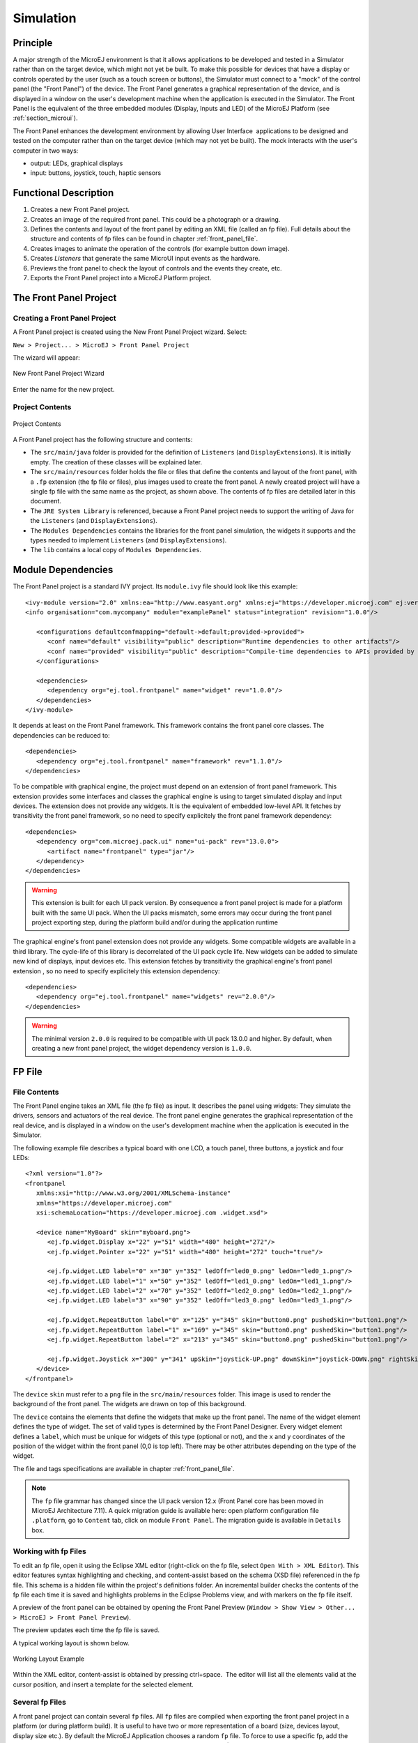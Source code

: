 .. _section_simulation:

==========
Simulation
==========


Principle
=========

A major strength of the MicroEJ environment is that it allows
applications to be developed and tested in a Simulator rather than on
the target device, which might not yet be built. To make this possible
for devices that have a display or controls operated by the user (such
as a touch screen or buttons), the Simulator must connect to a "mock" of
the control panel (the "Front Panel") of the device. The Front Panel generates a graphical representation of the
device, and is displayed in a window on the user's
development machine when the application is executed in the Simulator.
The Front Panel is the equivalent of the three embedded modules (Display,
Inputs and LED) of the MicroEJ Platform (see
:ref:`section_microui`).

The Front Panel enhances the development environment by allowing
User Interface  applications to be designed and tested on the computer
rather than on the target device (which may not yet be built). The mock
interacts with the user's computer in two ways:

-  output: LEDs, graphical displays

-  input: buttons, joystick, touch, haptic sensors

Functional Description
======================

1. Creates a new Front Panel project.

2. Creates an image of the required front panel. This could be a
   photograph or a drawing.

3. Defines the contents and layout of the front panel by editing an XML
   file (called an fp file). Full details about the structure and
   contents of fp files can be found in chapter
   :ref:`front_panel_file`.

4. Creates images to animate the operation of the controls (for example
   button down image).

5. Creates *Listeners* that generate the same MicroUI input events as
   the hardware.

6. Previews the front panel to check the layout of controls and the
   events they create, etc.

7. Exports the Front Panel project into a MicroEJ Platform project.


The Front Panel Project
=======================

Creating a Front Panel Project
------------------------------

A Front Panel project is created using the New Front Panel Project
wizard. Select:

``New > Project... > MicroEJ > Front Panel Project``

The wizard will appear:

.. figure:: images/newfp.png
   :alt: New Front Panel Project Wizard
   :align: center
   :width: 700px
   :height: 500px

   New Front Panel Project Wizard

Enter the name for the new project.

Project Contents
----------------

.. figure:: images/project-content.png
   :alt: Project Contents
   :align: center

   Project Contents

A Front Panel project has the following structure and contents:

* The ``src/main/java`` folder is provided for the definition of ``Listeners`` (and ``DisplayExtensions``). It is initially empty. The creation of these classes will be explained later.
* The ``src/main/resources`` folder holds the file or files that define the contents and layout of the front panel, with a ``.fp`` extension (the fp file or files), plus images used to create the front panel. A newly created project will have a single fp file with the same name as the project, as shown above. The contents of fp files are detailed later in this  document.
* The ``JRE System Library`` is referenced, because a Front Panel  project needs to support the writing of Java for the ``Listeners`` (and ``DisplayExtensions``).
* The ``Modules Dependencies`` contains the libraries for the front panel simulation, the widgets it supports and the types needed to implement ``Listeners`` (and ``DisplayExtensions``).
* The ``lib`` contains a local copy of ``Modules Dependencies``. 

Module Dependencies
===================

The Front Panel project is a standard IVY project. Its ``module.ivy`` file should look like this example:

::

   <ivy-module version="2.0" xmlns:ea="http://www.easyant.org" xmlns:ej="https://developer.microej.com" ej:version="2.0.0"> 
   <info organisation="com.mycompany" module="examplePanel" status="integration" revision="1.0.0"/>      

      <configurations defaultconfmapping="default->default;provided->provided">
         <conf name="default" visibility="public" description="Runtime dependencies to other artifacts"/>
         <conf name="provided" visibility="public" description="Compile-time dependencies to APIs provided by the platform"/>
      </configurations>

      <dependencies>
         <dependency org="ej.tool.frontpanel" name="widget" rev="1.0.0"/>
      </dependencies>
   </ivy-module>


It depends at least on the Front Panel framework. This framework contains the front panel core classes. The dependencies can be reduced to:

::

   <dependencies>
      <dependency org="ej.tool.frontpanel" name="framework" rev="1.1.0"/>
   </dependencies>

To be compatible with graphical engine, the project must depend on an extension of front panel framework. This extension provides some interfaces and classes the graphical engine is using to target simulated display and input devices. The extension does not provide any widgets. It is the equivalent of embedded low-level API. It fetches by transitivity the front panel framework, so no need to specify explicitely the front panel framework dependency: 

::

   <dependencies>
      <dependency org="com.microej.pack.ui" name="ui-pack" rev="13.0.0">
         <artifact name="frontpanel" type="jar"/>
      </dependency>
   </dependencies>

.. warning:: This extension is built for each UI pack version. By consequence a front panel project is made for a platform built with the same UI pack. When the UI packs mismatch, some errors may occur during the front panel project exporting step, during the platform build and/or during the application runtime

The graphical engine's front panel extension does not provide any widgets. Some compatible widgets are available in a third library. The cycle-life of this library is decorrelated of the UI pack cycle life. New widgets can be added to simulate new kind of displays, input devices etc. This extension fetches by transitivity the graphical engine's front panel extension , so no need to specify explicitely this extension dependency: 

::

   <dependencies>
      <dependency org="ej.tool.frontpanel" name="widgets" rev="2.0.0"/>
   </dependencies>

.. warning:: The minimal version ``2.0.0`` is required to be compatible with UI pack 13.0.0 and higher. By default, when creating a new front panel project, the widget dependency version is ``1.0.0``.


FP File
=======

File Contents
-------------

The Front Panel engine takes an XML file (the fp file) as input. It describes
the panel using widgets: They simulate the drivers, sensors and
actuators of the real device. The front panel engine generates the graphical
representation of the real device, and is displayed in a window on the
user's development machine when the application is executed in the
Simulator.

The following example file describes a typical board with one LCD, a
touch panel, three buttons, a joystick and four LEDs:

::

   <?xml version="1.0"?>
   <frontpanel 
      xmlns:xsi="http://www.w3.org/2001/XMLSchema-instance"
      xmlns="https://developer.microej.com" 
      xsi:schemaLocation="https://developer.microej.com .widget.xsd">
      
      <device name="MyBoard" skin="myboard.png">
         <ej.fp.widget.Display x="22" y="51" width="480" height="272"/>
         <ej.fp.widget.Pointer x="22" y="51" width="480" height="272" touch="true"/>
         
         <ej.fp.widget.LED label="0" x="30" y="352" ledOff="led0_0.png" ledOn="led0_1.png"/>		
         <ej.fp.widget.LED label="1" x="50" y="352" ledOff="led1_0.png" ledOn="led1_1.png"/>		
         <ej.fp.widget.LED label="2" x="70" y="352" ledOff="led2_0.png" ledOn="led2_1.png"/>		
         <ej.fp.widget.LED label="3" x="90" y="352" ledOff="led3_0.png" ledOn="led3_1.png"/>
         
         <ej.fp.widget.RepeatButton label="0" x="125" y="345" skin="button0.png" pushedSkin="button1.png"/>
         <ej.fp.widget.RepeatButton label="1" x="169" y="345" skin="button0.png" pushedSkin="button1.png"/>
         <ej.fp.widget.RepeatButton label="2" x="213" y="345" skin="button0.png" pushedSkin="button1.png"/>
         
         <ej.fp.widget.Joystick x="300" y="341" upSkin="joystick-UP.png" downSkin="joystick-DOWN.png" rightSkin="joystick-RIGHT.png" leftSkin="joystick-LEFT.png" skin="joystick-0.png"/>		
      </device>
   </frontpanel>

The ``device`` ``skin`` must refer to a ``png`` file in the
``src/main/resources`` folder. This image is used to render the background of the
front panel. The widgets are drawn on top of this background.

The ``device`` contains the elements that define the widgets that
make up the front panel. The name of the widget element defines the type
of widget. The set of valid types is determined by the Front Panel
Designer. Every widget element defines a ``label``, which must be unique
for widgets of this type (optional or not), and the ``x`` and ``y`` coordinates of the
position of the widget within the front panel (0,0 is top left). There
may be other attributes depending on the type of the widget.

The file and tags specifications are available in chapter
:ref:`front_panel_file`.

.. note:: The ``fp`` file grammar has changed since the UI pack version 12.x (Front Panel core has been moved in MicroEJ Architecture 7.11). A quick migration guide is available here: open platform configuration file ``.platform``, go to ``Content`` tab, click on module ``Front Panel``. The migration guide is available in ``Details`` box.


Working with fp Files
---------------------

To edit an fp file, open it using the Eclipse XML editor (right-click on
the fp file, select ``Open With > XML Editor``). This editor features
syntax highlighting and checking, and content-assist based on the schema
(XSD file) referenced in the fp file. This schema is a hidden file
within the project's definitions folder. An incremental builder checks
the contents of the fp file each time it is saved and highlights
problems in the Eclipse Problems view, and with markers on the fp file
itself.

A preview of the front panel can be obtained by opening the Front Panel
Preview
(``Window > Show View > Other... > MicroEJ > Front Panel Preview``).

The preview updates each time the fp file is saved.

A typical working layout is shown below.

.. figure:: images/working-layout.png
   :alt: Working Layout Example
   :align: center

   Working Layout Example

Within the XML editor, content-assist is obtained by pressing
ctrl+space.  The editor will list all the elements valid at the cursor
position, and insert a template for the selected element.

Several fp Files
----------------

A front panel project can contain several ``fp`` files. All ``fp`` files are compiled when exporting the front panel project in a platform (or during platform build). It is useful to have two or more representation of a board (size, devices layout, display size etc.). By default the MicroEJ Application chooses a random ``fp`` file. To force to use a specific fp, add the option ``-Dfrontpanel.file=xxx.fp`` in the MicroEJ Application launcher (JRE tab) where ``xxx`` is the ``fp`` file name.

Widget
======

Description
-----------

A widget is a subclass of front panel framework class ``ej.fp.Widget``. The library ``ej.tool.frontpanel#widget`` provides a set of widgets which are graphical engine compatible. To create a new widget (or a subclass of an existing widget), have a look on available widgets in this library.

A widget is recognized by the ``fp`` file as soon as its class contains a ``@WidgetDescription`` annotation. The annotation contains several ``@WidgetAttribute``. An attribute has got a name and tells if it is an optional attribute of widget (by default an attribute is mandatory).

This is the description of the widget ``LED``:

::

   @WidgetDescription(attributes = { @WidgetAttribute(name = "label"), @WidgetAttribute(name = "x"),
         @WidgetAttribute(name = "y"), @WidgetAttribute(name = "ledOff"), @WidgetAttribute(name = "ledOn"),
         @WidgetAttribute(name = "overlay", isOptional = true) })

As soon as a widget is created (with its description) in front panel project, the ``fp`` file can use it. Close and reopen ``fp`` file after creating a new widget. In ``device`` group, press ``CTRL + SPACE`` to visualize the available widgets: the new widget can be added.

::

   <ej.fp.widget.LED label="0" x="170" y="753" ledOff="Led-0.png" ledOn="Led-GREEN.png" overlay="false"/>

Each attribute requires the ``set`` methods in the widget source code. For instance, the widget LED (or its hierarchy) contains the following methods for sure:

* ``setLabel(String)``,
* ``setX(int)``,
* ``setY(int)``,
* ``setLedOff(Image)``,
* ``setLedOn(Image)``,
* ``setOverlay(boolean)``.

The ``set`` method parameter's type fixes the expected value in ``fp`` file. If the attribute cannot match the expected type, an error is throw when editing ``fp`` file. Widget master class already provides a set of standard attributes:

* ``setFilter(Image)``: apply a filtering image which allows to crop input area (:ref:`section_filter_input`)  or area to render (:ref:`section_filter_display`).
* ``setWidth(int)`` and ``setHeight(int)``: limits the widget size.
* ``setLabel(String)``: specifies an identifier to the widget.
* ``setOverlay(boolean)``: draws widget skin with transparency or not.
* ``setSkin(Image)``: specifies the widget skin.
* ``setX(int)`` and ``setY(int)``: specifies widget position.

Notes:

* Widget class does not specify if an attribute is optional or not. It it the responsability to the subclass. 
* The label is often used as identifier. It also allows to retrieve a widget calling ``Device.getDevice().getWidget(Class<T>, String)``. Some widgets are using this identifier as an integer label (for example widget ``LED``). It is the responsability to the widget to fix the signification of the label.
* The widget size is often fixed by the its skin (which is an image). See ``Widget.finalizeConfiguration()``: it sets the widget size according the skin if the skin has been set; even if methods ``setWidth()`` and ``setHeight()`` have been called before.

Runtime
-------

The front panel engine parsing the ``fp`` file at application runtime. The widget methods are called in two times. First, engine creates widget by widget:

#. widget's constructor: Widget should initialize its own fields which not depend on widget attributes (not valorized yet).
#. ``setXXX()``: Widget should check if given attribute value matches the expected behavior (the type has been already checked by caller). For instance if a width is not negative. On error, implementation can throw an ``IllegalArgumentException``. These checks must not depend on other attributes because they may have not already valorized.
#. ``finalizeConfiguration()``: Widget should check the coherence between all attributes: they are now valorized.

During these three calls, all widgets are not created yet. And so, by definition, the main device (which is a widget) not more. By consequence, the implementation must not try to get the instance of device by calling ``Device.getDevice()``. Furthermore, a widget cannot try to get another widget by calling ``Device.getDevice().getWidget(s)``. If a widget depend on another widget for any reason, the last checks can be performed in ``start()`` method. This method is called when all widgets and main device are created. Call to ``Device.getDevice()`` is allowed.

The method ``showYourself()`` is only useful when visualizing the ``fp`` file during its editing (use Eclipse view ``Front Panel Preview``). This method is called when clicking on button ``Outputs``.

Empty Widget
------------

By definition a widget may not contain an attribute. This kind of widget is useful to perform something at front panel startup, for instance to start a thread to pick up data somewhere. 

The widget description is ``@WidgetDescription(attributes = { })``. In ``start()`` method, a custom behavior can be performed. In ``fp`` file, the widget declaration is ``<com.mycompany.Init/>`` (where ``Init`` is an example of widget name).


.. _section_filter_input:

Input Device Filters
--------------------

The widgets which simulate the input devices use images (or "skins") to
show their current states (pressed and released). The user can change
the state of the widget by clicking anywhere on the skin: it is the
active area. This active area is, by default, rectangular.

These skins can be associated with an additional image called a
``filter``. This image defines the widget's active area. It
is useful when the widget is not rectangular.

.. figure:: images/fp-widget-active-area.*
   :alt: Active Area
   :width: 25.0%
   :align: center

   Active Area

The filter image must have the same size as the skin image. The active
area is delimited by the fully opaque pixels. Every pixel in the
filter image which is not fully opaque is considered not part of the
active area.

.. _section_filter_display:

Display Filter
--------------

By default, a display area is rectangular. Some displays can have
another appearance (for instance: circular). The front panel is able to
simulate that using a filter. This filter defines the pixels inside and
outside the real display area. The filter image must have the same size
than display rectangular area. A display pixel at a given position will
be not rendered if the pixel at the same position in mask is fully
transparent.

Inputs Extensions
=================

The input device widgets (button, joystick, touch etc.) require a listener to know how to react on input events (press, release, move etc.). The aim of this listener is to generate an event compatible with MicroUI ``EventGenerator``. Thereby, a button press action can become a MicroUI ``Buttons`` press event or a ``Command`` event or anything else. 

A MicroUI ``EventGenerator`` is known by its name. This name is fixed during the MicroUI static initialization (see :ref:`section_static_init`). To generate an event to a specific event generator, the widget has to use the event generator name as identifier. 

A front panel widget can:

* Force the behavior of an input action: the associated MicroUI ``EventGenerator`` type is hardcoded (``Buttons``, ``Pointer`` etc.), the event is hardcoded (for instance: widget button press action may be hardcoded on event generator ``Buttons`` and on the event `pressed`). Only the event generator name (identifier) should be editable by the front panel extension project.
* Propose a default behavior of an input action: contrary to first point, the front panel extension project is able to change the default behavior. For instance a joystick can simulate a MicroUI ``Pointer``.
* Do nothing: the widget requires the front panel extension project to give a listener. This listener will receive all widgets action (press, release, etc.) and will have to react on it. The action should be converted on a MicroUI ``EventGenerator`` event or might be dropped.

This choice of behavior is widget dependant. Please refer to the widget documentation to have more information about the chosen behavior.

Heap Simulation
===============

Graphical engine is using two dedicated heaps: for the images (see :ref:`section_image_loader_memory` ) and the external fonts (see :ref:`section_font_loader_memory`). Front panel simulates partly simulates the heaps usage.

* Images heap: Front Panel simulates the heap usage when the application is creating a ``BufferedImage``, when it loads and decodes an image (PNG, BMP etc.), when it converts an image in MicroEJ format in another MicroEJ format. However it does not simulate the external image copy in heap.
* External fonts heap: Front Panel does not simulate this heap. There is no limitation (rendering limitation, see :ref:`section_font_loader_memory`) when application is using a font which is located outside CPU addresses ranges.

Dependencies
============

-  MicroUI module (see :ref:`section_microui`).

-  Display module (see :ref:`section_display`): This module gives
   the characteristics of the graphical display that are useful for
   configuring the Front Panel.


.. _fp_installation:

Installation
============

Front Panel is an additional module for MicroUI library. When the
MicroUI module is installed, install this module in order to be able to
simulate UI drawings on the Simulator.

In the platform configuration file, check :guilabel:`UI` > :guilabel:`Front Panel` to
install the Front Panel module. When checked, the properties file
``frontpanel`` > ``frontpanel.properties`` is required during platform creation to
configure the module. This configuration step is used to identify and
configure the front panel.

The properties file must / can contain the following properties:

-  ``project.name`` [mandatory]: Defines the name of the front panel
   project (same workspace as the platform configuration project). If
   the project name does not exist, a new project will be created.

-  ``fpFile.name`` [optional, default value is "" (*empty*)]: Defines
   the front panel file (\*.fp) the application has to use by default when several ``fp`` files are available in project.
   

To test a front panel project without rebuilding the platform or without exporting manually the project, add the property ``-Dej.fp.project=[full project path]`` in the MicroEJ Application launcher (JRE tab). The application will use the front panel project even if the platform the application already contain a built-in front panel. 

.. note:: This feature works only if the platform already contains a built-in front panel; more specifically the scripts which allows to start the front panel.

.. warning:: This feature is useful to test locally some changes in Front Panel project. The platform does not contain the changes until a new platform build.




Use
===

Launch a MicroUI application on the Simulator to run the Front Panel. 

..
   | Copyright 2008-2020, MicroEJ Corp. Content in this space is free 
   for read and redistribute. Except if otherwise stated, modification 
   is subject to MicroEJ Corp prior approval.
   | MicroEJ is a trademark of MicroEJ Corp. All other trademarks and 
   copyrights are the property of their respective owners.
